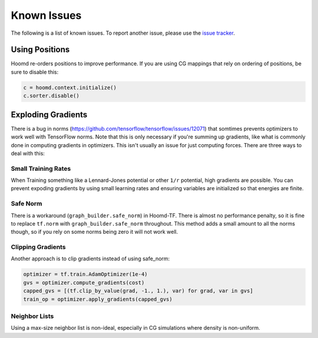 .. _issues:

Known Issues
============

The following is a list of known issues. To report another issue,
please use the `issue tracker <https://github.com/ur-whitelab/hoomd-tf/issues>`__.

.. _positions_issues:

Using Positions
---------------

Hoomd re-orders positions to improve performance. If you are using CG
mappings that rely on ordering of positions, be sure to disable this:

.. code:: python

    c = hoomd.context.initialize()
    c.sorter.disable()

.. _exploding_gradients:

Exploding Gradients
-------------------

There is a bug in norms
(https://github.com/tensorflow/tensorflow/issues/12071) that somtimes
prevents optimizers to work well with TensorFlow norms. Note that this
is only necessary if you're summing up gradients, like what is commonly
done in computing gradients in optimizers. This isn't usually an issue
for just computing forces. There are three ways to deal with this:

.. _small_training_rates_issue:

Small Training Rates
~~~~~~~~~~~~~~~~~~~~

When Training something like a Lennard-Jones potential or other ``1/r``
potential, high gradients are possible. You can prevent expoding
gradients by using small learning rates and ensuring variables are
initialized so that energies are finite.

.. _safe_norm_issue:

Safe Norm
~~~~~~~~~

There is a workaround (``graph_builder.safe_norm``) in Hoomd-TF. There
is almost no performance penalty, so it is fine to replace ``tf.norm``
with ``graph_builder.safe_norm`` throughout. This method adds a small
amount to all the norms though, so if you rely on some norms being zero
it will not work well.

.. _clipping_gradients_issue:

Clipping Gradients
~~~~~~~~~~~~~~~~~~

Another approach is to clip gradients instead of using safe\_norm:

.. code:: python

    optimizer = tf.train.AdamOptimizer(1e-4)
    gvs = optimizer.compute_gradients(cost)
    capped_gvs = [(tf.clip_by_value(grad, -1., 1.), var) for grad, var in gvs]
    train_op = optimizer.apply_gradients(capped_gvs)

.. _neighbor_lists_issue:

Neighbor Lists
~~~~~~~~~~~~~~

Using a max-size neighbor list is non-ideal, especially in CG
simulations where density is non-uniform.


